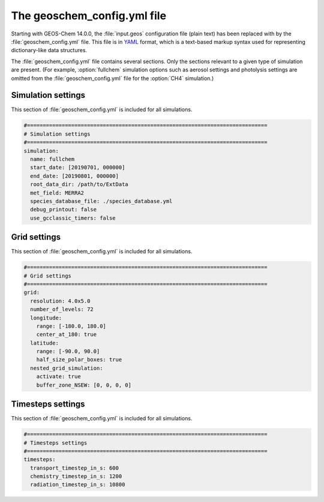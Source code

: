 .. _geoschem-config:

############################
The geoschem_config.yml file
############################

Starting with GEOS-Chem 14.0.0, the :file:`input.geos` configuration
file (plain text) has been replaced with by the
:file:`geoschem_config.yml` file.  This file is in `YAML
<https://yaml.org>`_ format, which is a text-based markup syntax used
for representing dictionary-like data structures.

The :file:`geoschem_config.yml` file contains several sections.  Only
the sections relevant to a given type of simulation are present.
(For example, :option:`fullchem` simulation options such as aerosol
settings and photolysis settings are omitted from the
:file:`geoschem_config.yml` file for the :option:`CH4` simulation.)

===================
Simulation settings
===================

This section of :file:`geoschem_config.yml` is included for all
simulations.

.. code-block:: yaml

   #============================================================================
   # Simulation settings
   #============================================================================
   simulation:
     name: fullchem
     start_date: [20190701, 000000]
     end_date: [20190801, 000000]
     root_data_dir: /path/to/ExtData
     met_field: MERRA2
     species_database_file: ./species_database.yml
     debug_printout: false
     use_gcclassic_timers: false

.. option:: simulation:name

   Specifies the type of GEOS-Chem Classic simulation.  Accepted
   values are

   .. option:: fullchem

      Full-chemistry simulation

   .. option:: aerosol

      Aerosol-only simulation

   .. option:: CH4

      Methane simulation

   .. option:: CO2

      Carbon dioxide simulation

   .. option:: Hg

      Mercury simulation

   .. option:: POPs

      Persistent organic pollutants (aka POPs) simulation:

      .. note::

	 This simulation needs updating.  We look to members of the
	 GEOS-Chem community take the lead on this effort.

   .. option:: tagCH4

      Methane simulation with species tagged by geographic region or
      other criteria

   .. option:: tagCO

      Carbon dioxide simulation with species tagged by geographic
      region and other criteria.

   .. option:: tagO3

      Ozone simulation (using specified production and loss rates),
      with species tagged by geographical region.

   .. option:: TransportTracers

      Transport Tracers simulation, with both radionuclide and passive
      species.  Useful for evaluating model transport.

   .. option:: metals

      Trace metals simulation

.. option:: simulation:start_date

   Specifies the starting date and time of the simulation in list
   notation [YYYYMMDD, hhmmss].

.. option:: simulation:end_date

   Specifies the ending date and time of the simulation in list
   notation [YYYYMMDD, hhmmss].

.. option:: simulation:root_data_dir

   Path to the root data directory.  All of the data that GEOS-Chem
   Classic reads must be located in subfolders of this directory.

.. option:: simulation:met_field

   Name of the meteorology product that will be used to drive
   GEOS-Chem Classic.  Accepted values are:

   .. option:: MERRA2

      The `MERRA-2 <https://wiki.geos-chem.org/MERRA-2>`_ meteorology
      product from NASA/GMAO.  MERRA-2 is a stable reanalysis product,
      and extends from approximately 1980 to present.  **(Recommended option)**

   .. option:: GEOS-FP

      The `GEOS-FP <https://wiki.geos-chem.org/MERRA-2>`_ meteorology
      product from NASA/GMAO.  GEOS-FP is an operational data product
      and, unlike MERRA-2, periodically receives science updates.

   .. option:: GCAP2

      The GCAP-2 meteorology product, archived from the GISS-2 GCM.
      GCAP-2 has hundreds of years of data available, making it useful
      for simulations of historical climate.

.. option:: simulation:species_database_file

   Path to the `GEOS-Chem Species Database
   <http://wiki.geos-chem.org/GEOS-Chem_species_database>`_ file.
   This is stored in the run directory file
   :file:`./species_database.yml`.  You should not have to edit this
   setting.

.. option:: simulation:debug_printout

   Activates (:command:`true`) or deactivates (:command:`false`)
   debug print statements to the screen or log file.

.. option:: simulation:use_gcclassic_timers

   Activates (:command:`true`) or deactivates (:command:`false`)
   the GEOS-Chem Classic timers.  If activated, information about how
   long each component of GEOS-Chem took to execute will be printed to
   the screen or log file.

=============
Grid settings
=============

This section of :file:`geoschem_config.yml` is included for all
simulations.

.. code-block:: YAML

   #============================================================================
   # Grid settings
   #============================================================================
   grid:
     resolution: 4.0x5.0
     number_of_levels: 72
     longitude:
       range: [-180.0, 180.0]
       center_at_180: true
     latitude:
       range: [-90.0, 90.0]
       half_size_polar_boxes: true
     nested_grid_simulation:
       activate: true
       buffer_zone_NSEW: [0, 0, 0, 0]

.. option:: grid:resolution

   Specifies the horizontal resolution of the grid.  Accepted values
   are:

   .. option:: 4.0x5.0

      The global :math:`4^{\circ}{\times}5^{\circ}` GEOS-Chem Classic
      grid.

   .. option:: 2.0x2.5

      The global :math:`2.0{\circ}{\times}2.5^{\circ}` GEOS-Chem Classic
      grid.

   .. option:: 0.5x0.625

      The global :math:`0.5^{\circ}{\times}0.625^{\circ}` GEOS-Chem Classic
      grid (:option:`MERRA2` only).  Can be used for global or nested
      simulations.

   .. option:: 0.5x0.625

      The global :math:`0.25^{\circ}{\times}0.3125^{\circ}` GEOS-Chem
      Classic grid (:option:`GEOS-FP` and :option:`MERRA2`).  Can be
      used for global or  nested simulations.

.. option:: grid:number_of_levels

   Number of vertical levels to use in the simulation.  Accepted
   values are:

   .. option:: 72

      Use 72 vertical levels.  This is the native vertical resolution
      of :option:`MERRA2` and :option:`GEOS-FP`.

   .. option:: 47

      Use 47 vertical levels (for :option:`MERRA2` and :option:`GEOS-FP`).

   .. option:: 40

      Use 40 vertical levels (for :option:`GCAP2`).

.. option:: grid:longitude:range

   The minimum and maximum longitude values (grid box centers),
   specified in list format.

.. option:: grid:longitude:center_at_180

   If :command:`true`, then westernmost grid boxes are centered
   at :math:`-180^{\circ}` longitude (the International Date Line).
   This is true for both :option:`MERRA2` and :option:`GEOS-FP`.

   If :command:`false`, then the westernmost grid boxes have their
   westernmost edges at :math:`-180^{\circ}` longitude.  This is
   true for the :option:`GCAP2` grid.

.. option:: grid:latitude:range

   The minimum and maximum latitude values (grid box centers),
   specified in list format.

.. option:: grid:latitude:use_halfpolar_boxes

   If :command:`true`, then the northernmost and southernmost grid
   boxes will be :math:`\frac{1}{2}` the extent of other grid boxes.
   This is true for both :option:`MERRA2` and :option:`GEOS-FP`.

   If :command:`false`, then all grid boxes will have the same extent
   in latitude. This is true for the :option:`GCAP2` grid.

.. option:: grid:nested_grid_simulation:activate

   If :command:`true`, this indicates that the simulation will use a
   sub-window of the horizontal grid.

   If :command:`false`, this indicates that the simulation will use
   the entire global grid extent.

.. option:: grid:nested_grid_simulation:buffer_zone_NSEW

   Specifies the nested grid latitude offsets (# of grid boxes) in list
   format :code:`[N-offset, S-offset, E-offset, W-offset]`.  These
   offsets are used to define an inner window region in which
   transport is actually done (aka the "transport window").  This
   "transport window" is always smaller than the actual size of the
   nested grid region in order to properly account for the boundary
   conditions.

   - For global simulations, use: :code:`[0, 0, 0, 0]`.
   - For nested-grid simulations, we recommend using: :code:`[3, 3, 3, 3]`.

==================
Timesteps settings
==================

This section of :file:`geoschem_config.yml` is included for all
simulations.

.. code-block:: YAML

   #============================================================================
   # Timesteps settings
   #============================================================================
   timesteps:
     transport_timestep_in_s: 600
     chemistry_timestep_in_s: 1200
     radiation_timestep_in_s: 10800

.. option:: timesteps:transport_timestep_in_s

   Specifies the "heartbeat" timestep of GEOS-Chem Classic.  This is
   the frequency at which transport, cloud convection, PBL mixing, and
   wet deposition will be done.

   - Recommended value for global simulations: :code:`600`
   - Recommended value for nested simluations: :code:`300` or smaller

.. option:: timesteps:chemistry_timestep_in_s

   Specifies the frequency at which chemistry and emissions will be
   done.

   - Recommended value for global simulations :code:`1200`
   - Recommended value for nested simulations :code:`600` or smaller

.. option:: timesteps:radiation_timestep_in_s

   Specifies the frequency at which the `RRTMG
   <http://wiki.geos-chem.org/Coupling_GEOS-Chem_with_RRTMG>`_ radiative
   transfer model will be called (valid for :option:`fullchem`
   simulations only).
